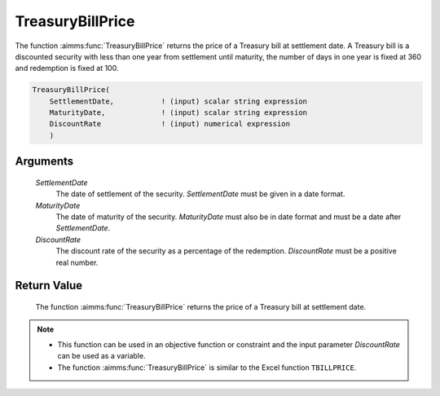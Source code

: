 .. aimms:function:: TreasuryBillPrice(SettlementDate, MaturityDate, DiscountRate)

.. _TreasuryBillPrice:

TreasuryBillPrice
=================

The function :aimms:func:`TreasuryBillPrice` returns the price of a Treasury bill
at settlement date. A Treasury bill is a discounted security with less
than one year from settlement until maturity, the number of days in one
year is fixed at 360 and redemption is fixed at 100.

.. code-block:: aimms

    TreasuryBillPrice(
        SettlementDate,           ! (input) scalar string expression
        MaturityDate,             ! (input) scalar string expression
        DiscountRate              ! (input) numerical expression
        )

Arguments
---------

    *SettlementDate*
        The date of settlement of the security. *SettlementDate* must be given
        in a date format.

    *MaturityDate*
        The date of maturity of the security. *MaturityDate* must also be in
        date format and must be a date after *SettlementDate*.

    *DiscountRate*
        The discount rate of the security as a percentage of the redemption.
        *DiscountRate* must be a positive real number.

Return Value
------------

    The function :aimms:func:`TreasuryBillPrice` returns the price of a Treasury bill
    at settlement date.

.. note::

    -  This function can be used in an objective function or constraint and
       the input parameter *DiscountRate* can be used as a variable.

    -  The function :aimms:func:`TreasuryBillPrice` is similar to the Excel function
       ``TBILLPRICE``.

.. seealso::

    General :ref:`equations<ff.sec.disc>` for discounted securities.
